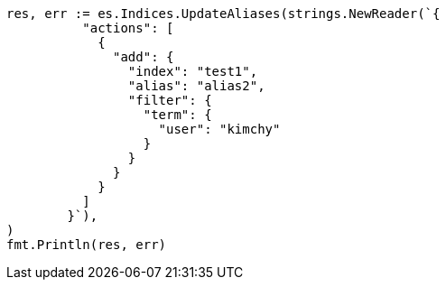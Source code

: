 // Generated from indices-aliases_7cf71671859be7c1ecf673396db377cd_test.go
//
[source, go]
----
res, err := es.Indices.UpdateAliases(strings.NewReader(`{
	  "actions": [
	    {
	      "add": {
	        "index": "test1",
	        "alias": "alias2",
	        "filter": {
	          "term": {
	            "user": "kimchy"
	          }
	        }
	      }
	    }
	  ]
	}`),
)
fmt.Println(res, err)
----

